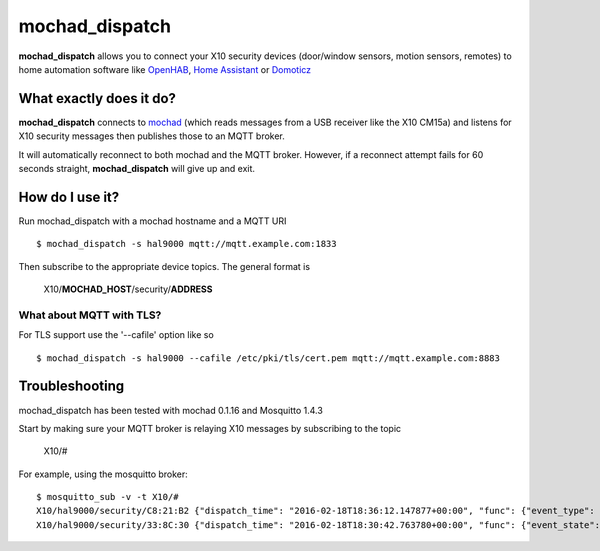 ===============
mochad_dispatch
===============

**mochad_dispatch** allows you to connect your X10 security devices (door/window sensors, motion sensors, remotes) to home automation software like `OpenHAB <http://www.openhab.org/>`_, `Home Assistant <https://home-assistant.io/>`_ or `Domoticz <https://domoticz.com/>`_

What exactly does it do?
========================
**mochad_dispatch** connects to `mochad <https://sourceforge.net/projects/mochad/>`_ (which reads messages from a USB receiver like the X10 CM15a) and listens for X10 security messages then publishes those to an MQTT broker.

It will automatically reconnect to both mochad and the MQTT broker.  However, if a reconnect attempt fails for 60 seconds straight, **mochad_dispatch** will give up and exit.

How do I use it?
================
Run mochad_dispatch with a mochad hostname and a MQTT URI
::

    $ mochad_dispatch -s hal9000 mqtt://mqtt.example.com:1833

Then subscribe to the appropriate device topics.  The general format is

    X10/**MOCHAD_HOST**/security/**ADDRESS**

What about MQTT with TLS?
-------------------------
For TLS support use the '--cafile' option like so
::

    $ mochad_dispatch -s hal9000 --cafile /etc/pki/tls/cert.pem mqtt://mqtt.example.com:8883

Troubleshooting
===============
mochad_dispatch has been tested with mochad 0.1.16 and Mosquitto 1.4.3

Start by making sure your MQTT broker is relaying X10 messages by subscribing to the topic

    X10/#

For example, using the mosquitto broker:
::

    $ mosquitto_sub -v -t X10/#
    X10/hal9000/security/C8:21:B2 {"dispatch_time": "2016-02-18T18:36:12.147877+00:00", "func": {"event_type": "contact", "event_state": "normal", "device_type": "DS10A", "delay": "min"}}
    X10/hal9000/security/33:8C:30 {"dispatch_time": "2016-02-18T18:30:42.763780+00:00", "func": {"event_state": "normal", "device_type": "DS10A", "delay": "min", "event_type": "contact"}}




